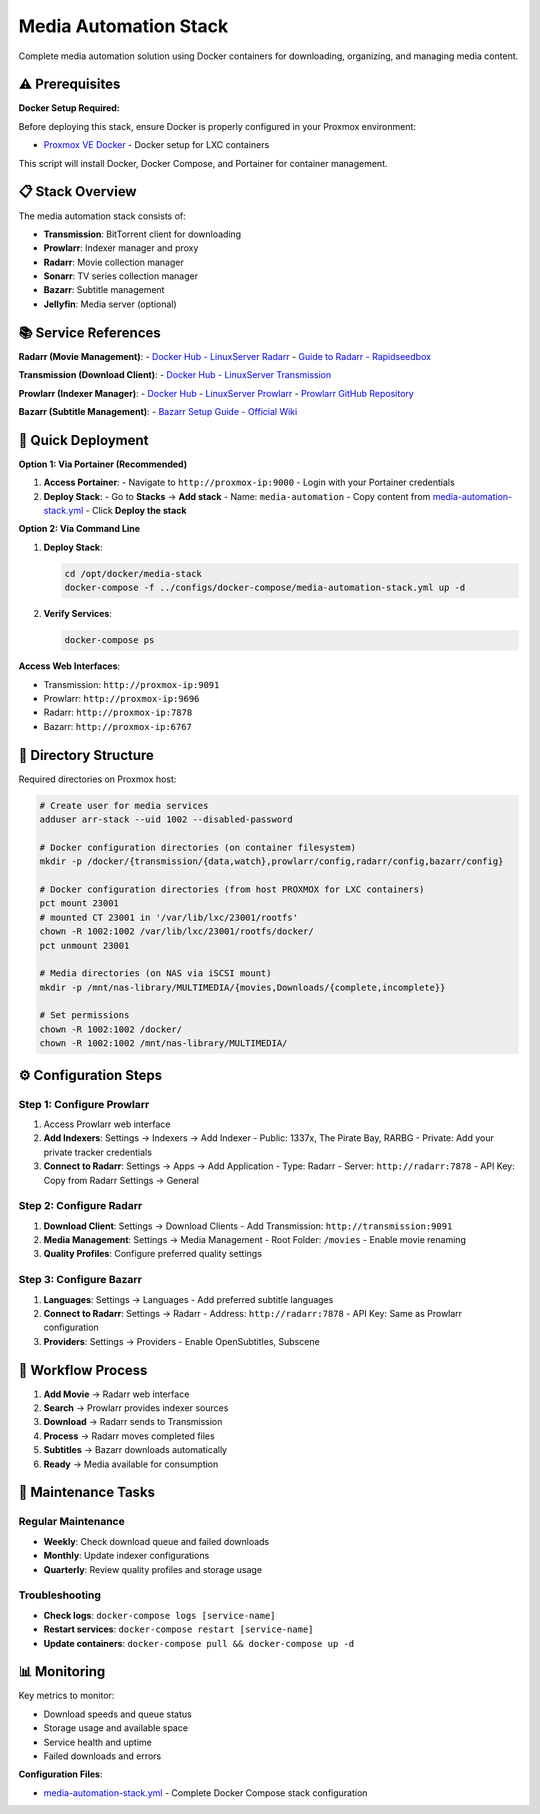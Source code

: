 =======================
Media Automation Stack
=======================

.. highlight:: console

Complete media automation solution using Docker containers for downloading, organizing, and managing media content.

⚠️ Prerequisites
================

**Docker Setup Required:**

Before deploying this stack, ensure Docker is properly configured in your Proxmox environment:

- `Proxmox VE Docker <https://community-scripts.github.io/ProxmoxVE/scripts?id=docker>`__ - Docker setup for LXC containers

This script will install Docker, Docker Compose, and Portainer for container management.

📋 Stack Overview
================

The media automation stack consists of:

- **Transmission**: BitTorrent client for downloading
- **Prowlarr**: Indexer manager and proxy
- **Radarr**: Movie collection manager
- **Sonarr**: TV series collection manager  
- **Bazarr**: Subtitle management
- **Jellyfin**: Media server (optional)

📚 Service References
====================

**Radarr (Movie Management)**:
- `Docker Hub - LinuxServer Radarr <https://hub.docker.com/r/linuxserver/radarr>`__
- `Guide to Radarr - Rapidseedbox <https://www.rapidseedbox.com/blog/guide-to-radarr>`__

**Transmission (Download Client)**:
- `Docker Hub - LinuxServer Transmission <https://hub.docker.com/r/linuxserver/transmission>`__

**Prowlarr (Indexer Manager)**:
- `Docker Hub - LinuxServer Prowlarr <https://hub.docker.com/r/linuxserver/prowlarr>`__
- `Prowlarr GitHub Repository <https://github.com/Prowlarr/Prowlarr>`__

**Bazarr (Subtitle Management)**:
- `Bazarr Setup Guide - Official Wiki <https://wiki.bazarr.media/Getting-Started/Setup-Guide/>`__

🚀 Quick Deployment
==================

**Option 1: Via Portainer (Recommended)**

1. **Access Portainer**:
   - Navigate to ``http://proxmox-ip:9000``
   - Login with your Portainer credentials

2. **Deploy Stack**:
   - Go to **Stacks** → **Add stack**
   - Name: ``media-automation``
   - Copy content from `media-automation-stack.yml <../configs/docker-compose/media-automation-stack.yml>`__
   - Click **Deploy the stack**

**Option 2: Via Command Line**

1. **Deploy Stack**:

   .. code-block:: bash

      cd /opt/docker/media-stack
      docker-compose -f ../configs/docker-compose/media-automation-stack.yml up -d

2. **Verify Services**:

   .. code-block:: bash

      docker-compose ps

**Access Web Interfaces**:

- Transmission: ``http://proxmox-ip:9091``
- Prowlarr: ``http://proxmox-ip:9696``
- Radarr: ``http://proxmox-ip:7878``
- Bazarr: ``http://proxmox-ip:6767``

📁 Directory Structure
=====================

Required directories on Proxmox host:

.. code-block:: bash

   # Create user for media services
   adduser arr-stack --uid 1002 --disabled-password

   # Docker configuration directories (on container filesystem)
   mkdir -p /docker/{transmission/{data,watch},prowlarr/config,radarr/config,bazarr/config}
   
   # Docker configuration directories (from host PROXMOX for LXC containers)
   pct mount 23001
   # mounted CT 23001 in '/var/lib/lxc/23001/rootfs'
   chown -R 1002:1002 /var/lib/lxc/23001/rootfs/docker/
   pct unmount 23001
   
   # Media directories (on NAS via iSCSI mount)
   mkdir -p /mnt/nas-library/MULTIMEDIA/{movies,Downloads/{complete,incomplete}}
   
   # Set permissions
   chown -R 1002:1002 /docker/
   chown -R 1002:1002 /mnt/nas-library/MULTIMEDIA/

⚙️ Configuration Steps
=====================

Step 1: Configure Prowlarr
--------------------------

1. Access Prowlarr web interface
2. **Add Indexers**: Settings → Indexers → Add Indexer
   - Public: 1337x, The Pirate Bay, RARBG
   - Private: Add your private tracker credentials
3. **Connect to Radarr**: Settings → Apps → Add Application
   - Type: Radarr
   - Server: ``http://radarr:7878``
   - API Key: Copy from Radarr Settings → General

Step 2: Configure Radarr
------------------------

1. **Download Client**: Settings → Download Clients
   - Add Transmission: ``http://transmission:9091``
2. **Media Management**: Settings → Media Management
   - Root Folder: ``/movies``
   - Enable movie renaming
3. **Quality Profiles**: Configure preferred quality settings

Step 3: Configure Bazarr
------------------------

1. **Languages**: Settings → Languages
   - Add preferred subtitle languages
2. **Connect to Radarr**: Settings → Radarr
   - Address: ``http://radarr:7878``
   - API Key: Same as Prowlarr configuration
3. **Providers**: Settings → Providers
   - Enable OpenSubtitles, Subscene

🔄 Workflow Process
==================

1. **Add Movie** → Radarr web interface
2. **Search** → Prowlarr provides indexer sources
3. **Download** → Radarr sends to Transmission
4. **Process** → Radarr moves completed files
5. **Subtitles** → Bazarr downloads automatically
6. **Ready** → Media available for consumption

🔧 Maintenance Tasks
===================

Regular Maintenance
------------------

- **Weekly**: Check download queue and failed downloads
- **Monthly**: Update indexer configurations
- **Quarterly**: Review quality profiles and storage usage

Troubleshooting
--------------

- **Check logs**: ``docker-compose logs [service-name]``
- **Restart services**: ``docker-compose restart [service-name]``
- **Update containers**: ``docker-compose pull && docker-compose up -d``

📊 Monitoring
=============

Key metrics to monitor:

- Download speeds and queue status
- Storage usage and available space
- Service health and uptime
- Failed downloads and errors

**Configuration Files**:

- `media-automation-stack.yml <../configs/docker-compose/media-automation-stack.yml>`__ - Complete Docker Compose stack configuration
